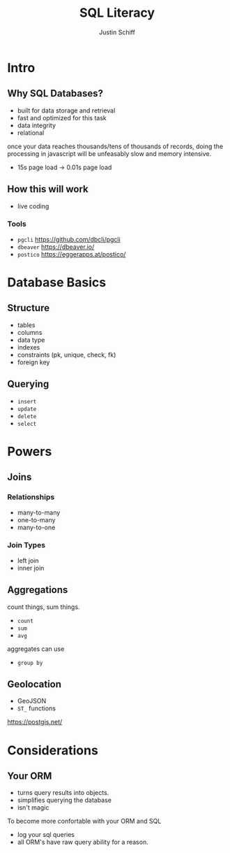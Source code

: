 #+TITLE: SQL Literacy
#+AUTHOR: Justin Schiff
#+BEAMER_THEME: Szeged
#+BEAMER_FRAME_LEVEL: 2

* Intro

** Why SQL Databases?

- built for data storage and retrieval
- fast and optimized for this task
- data integrity
- relational

once your data reaches thousands/tens of thousands of records, doing
the processing in javascript will be unfeasably slow and memory
intensive.

- 15s page load -> 0.01s page load

** How this will work

- live coding

*** Tools

- ~pgcli~ https://github.com/dbcli/pgcli
- ~dbeaver~ https://dbeaver.io/
- ~postico~ https://eggerapps.at/postico/


* Database Basics

** Structure

- tables
- columns
- data type
- indexes
- constraints (pk, unique, check, fk)
- foreign key

** Querying

- ~insert~
- ~update~
- ~delete~
- ~select~

* Powers

** Joins

*** Relationships
   - many-to-many
   - one-to-many
   - many-to-one

*** Join Types

- left join
- inner join

** Aggregations

count things, sum things.

- ~count~
- ~sum~
- ~avg~

aggregates can use

- ~group by~

** Geolocation

- GeoJSON
- ~ST_~ functions

https://postgis.net/

* Considerations

** Your ORM

- turns query results into objects.
- simplifies querying the database
- isn't magic

To become more confortable with your ORM and SQL

- log your sql queries
- all ORM's have raw query ability for a reason.
